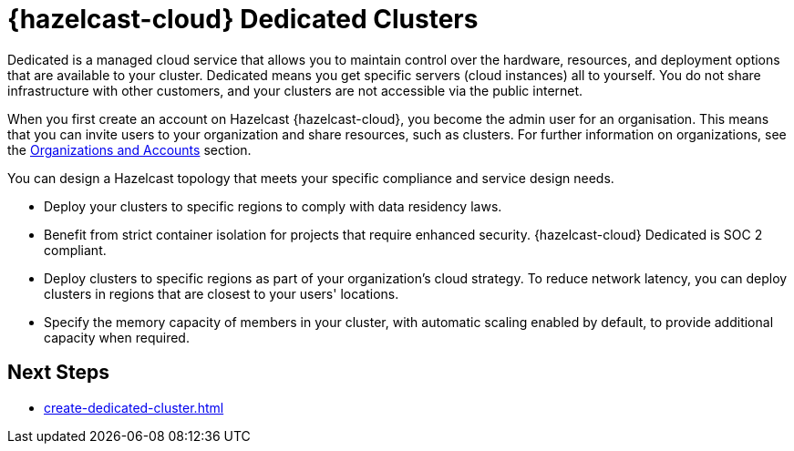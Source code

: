 = {hazelcast-cloud} Dedicated Clusters
:description: Dedicated is a managed cloud service that allows you to maintain control over the hardware, resources, and deployment options that are available to your cluster. Dedicated means you get specific servers (cloud instances) all to yourself. You do not share infrastructure with other customers, and your clusters are not accessible via the public internet.
:page-dedicated: true
:cloud-tags: Get Started
:cloud-title: About Dedicated
:cloud-order: 12
:page-aliases: scale-up-down.adoc, hazelcast-version.adoc 

{description}

When you first create an account on Hazelcast {hazelcast-cloud}, you become the admin user for an organisation. This means that you can invite users to your organization and share resources, such as clusters. For further information on organizations, see the xref:organizations-and-accounts.adoc[Organizations and Accounts] section.

You can design a Hazelcast topology that meets your specific compliance and service design needs.

- Deploy your clusters to specific regions to comply with data residency laws.
- Benefit from strict container isolation for projects that require enhanced security. {hazelcast-cloud} Dedicated is SOC 2 compliant.
- Deploy clusters to specific regions as part of your organization's cloud strategy. To reduce network latency, you can deploy clusters in regions that are closest to your users' locations.
- Specify the memory capacity of members in your cluster, with automatic scaling enabled by default, to provide additional capacity when required.

== Next Steps

- xref:create-dedicated-cluster.adoc[]
